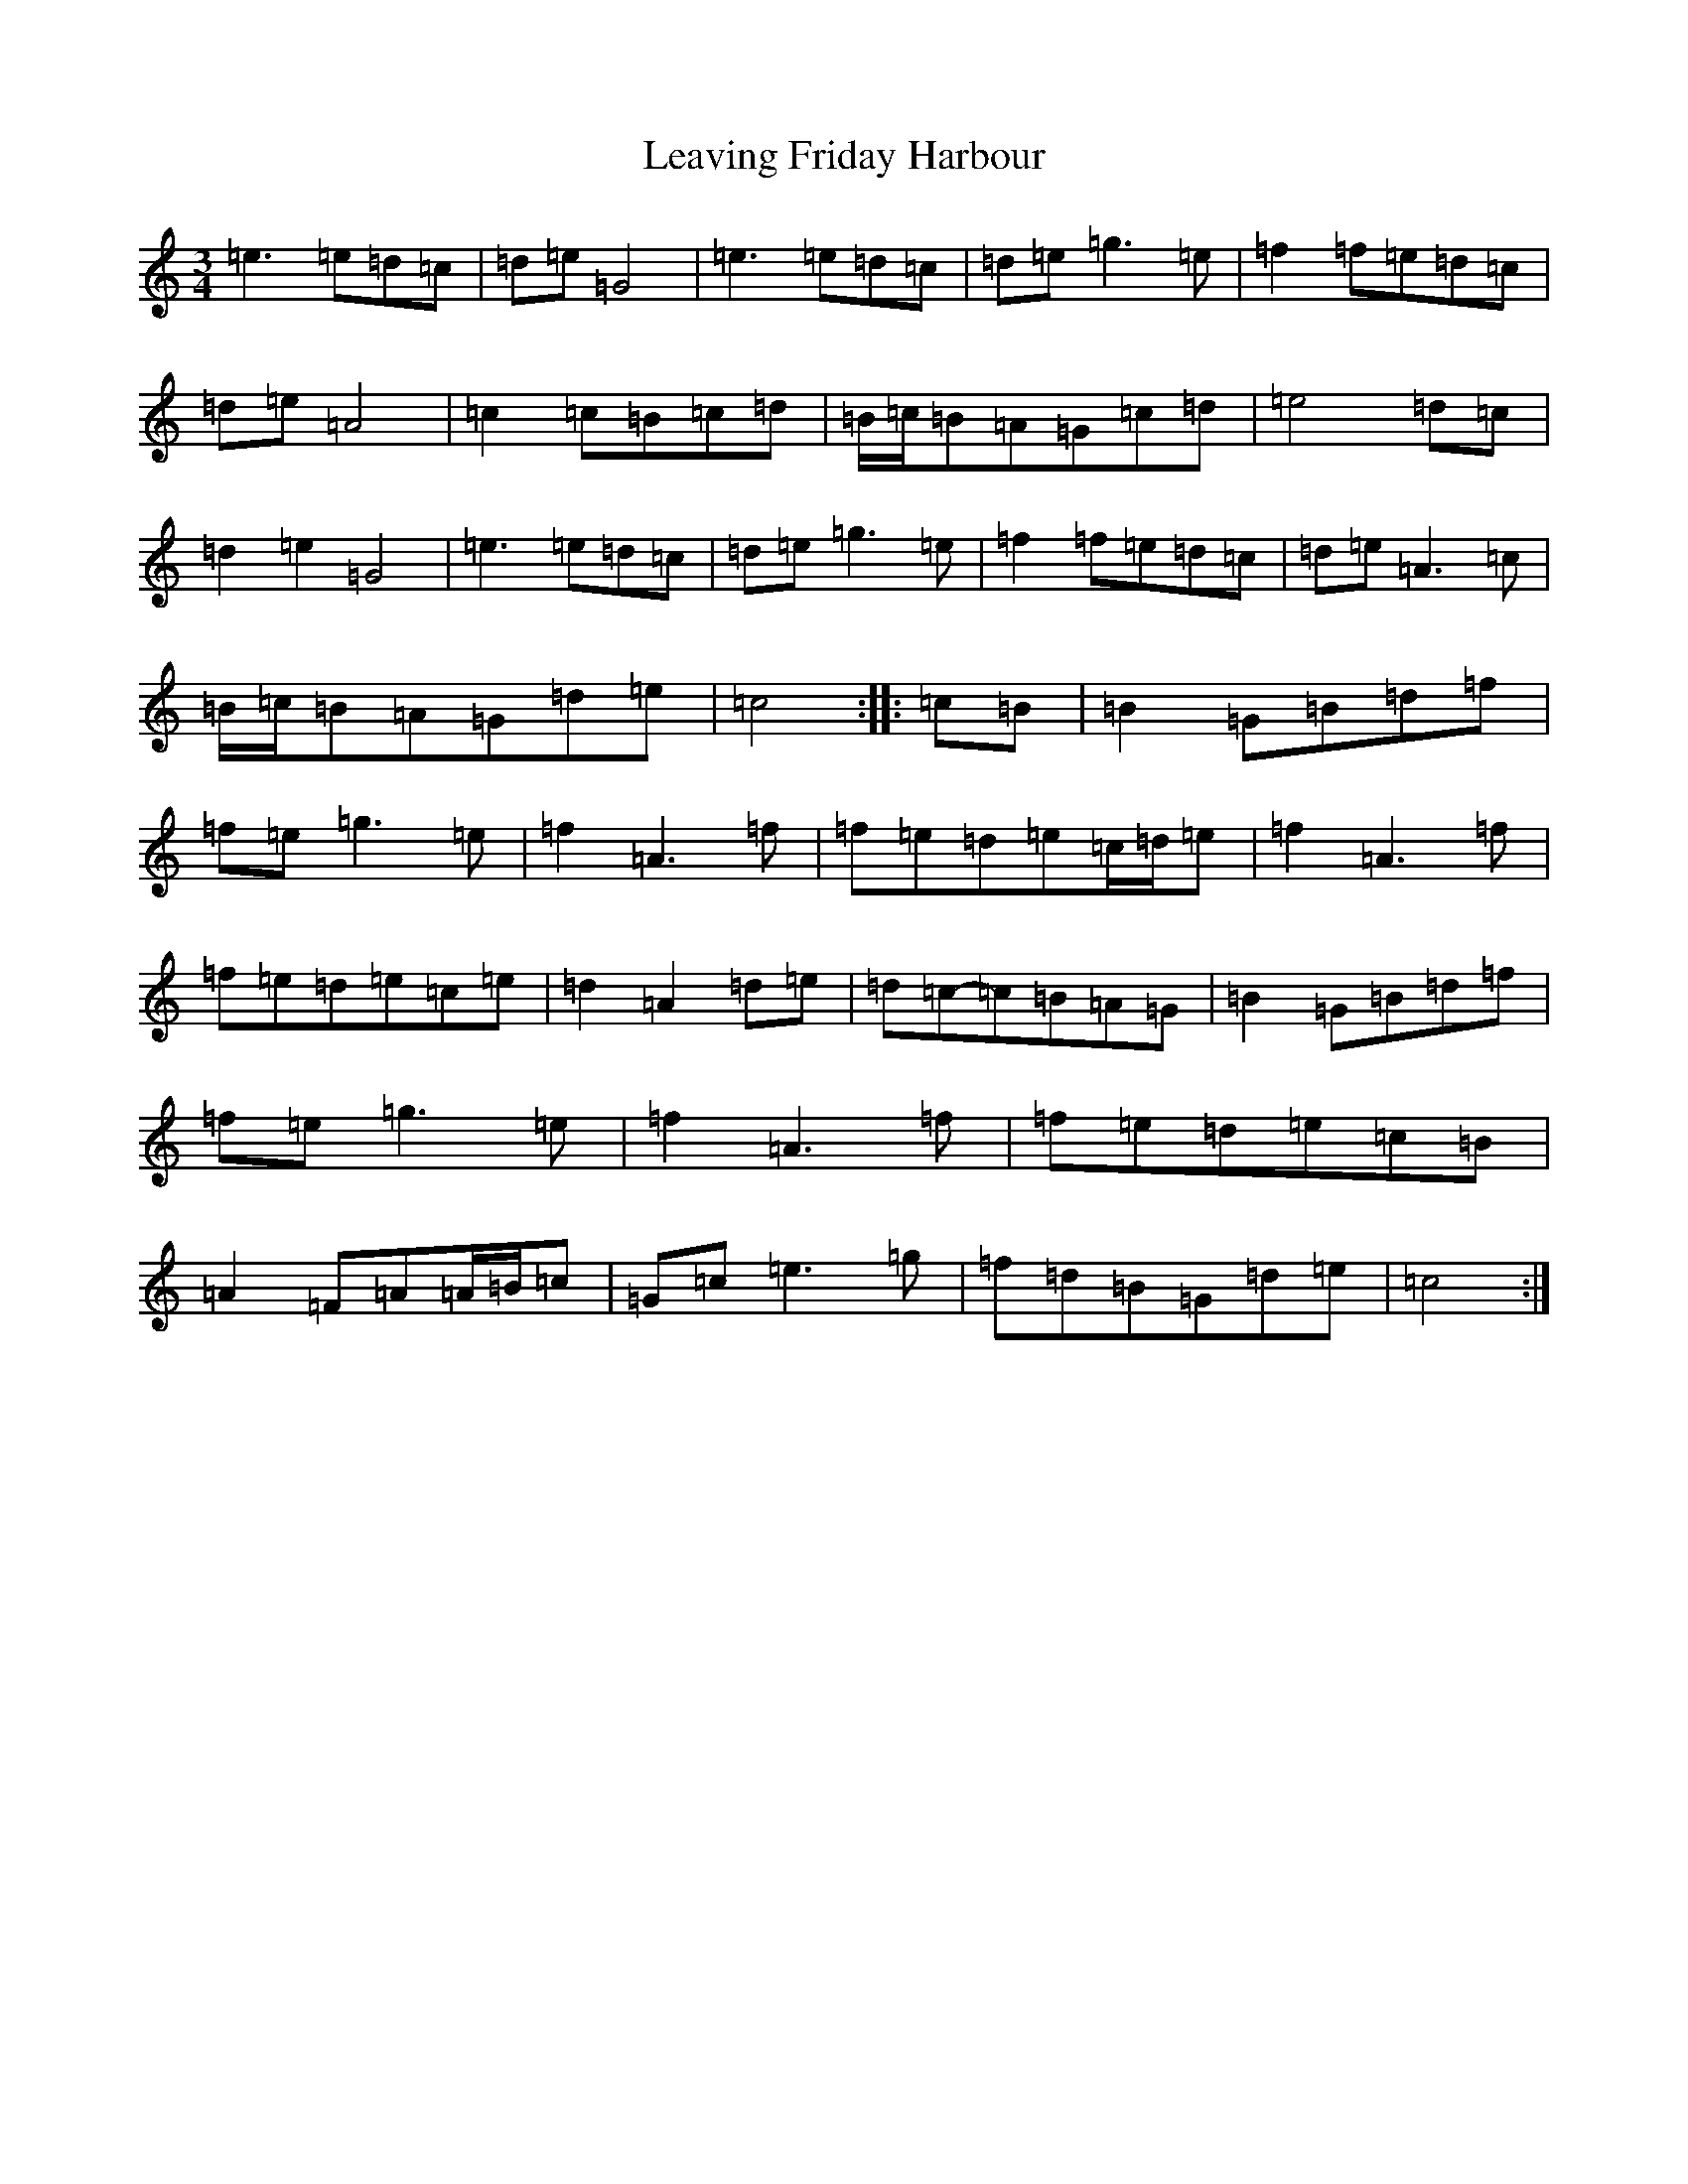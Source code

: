 X: 12281
T: Leaving Friday Harbour
S: https://thesession.org/tunes/3312#setting23112
R: waltz
M:3/4
L:1/8
K: C Major
=e3=e=d=c|=d=e=G4|=e3=e=d=c|=d=e=g3=e|=f2=f=e=d=c|=d=e=A4|=c2=c=B=c=d|=B/2=c/2=B=A=G=c=d|=e4=d=c|=d2=e2=G4|=e3=e=d=c|=d=e=g3=e|=f2=f=e=d=c|=d=e=A3=c|=B/2=c/2=B=A=G=d=e|=c4:||:=c=B|=B2=G=B=d=f|=f=e=g3=e|=f2=A3=f|=f=e=d=e=c/2=d/2=e|=f2=A3=f|=f=e=d=e=c=e|=d2=A2=d=e|=d=c-=c=B=A=G|=B2=G=B=d=f|=f=e=g3=e|=f2=A3=f|=f=e=d=e=c=B|=A2=F=A=A/2=B/2=c|=G=c=e3=g|=f=d=B=G=d=e|=c4:|